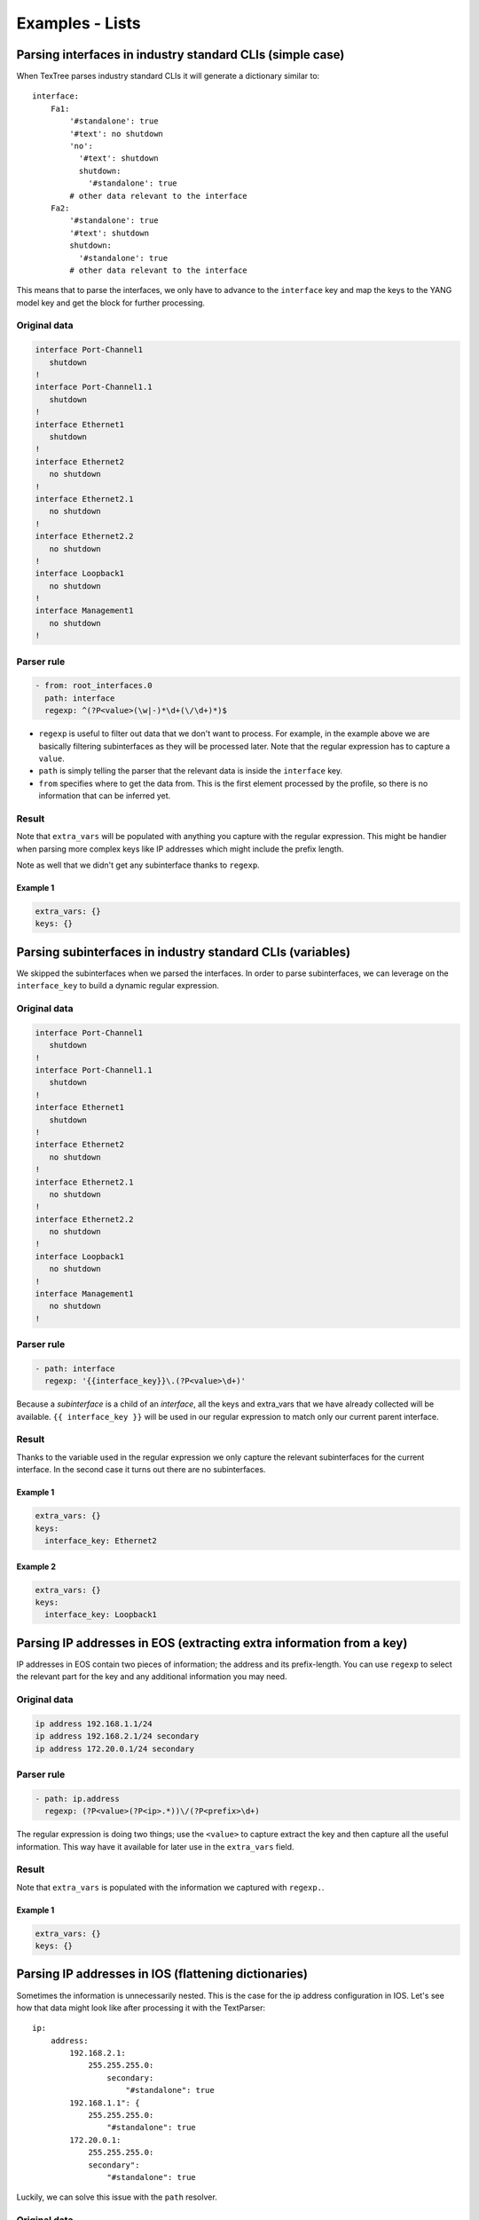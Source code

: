 .. _examples_lists:

Examples - Lists
================

Parsing interfaces in industry standard CLIs (simple case)
----------------------------------------------------------

When TexTree parses industry standard CLIs it will generate a dictionary similar to::

    interface:
        Fa1:
            '#standalone': true
            '#text': no shutdown
            'no':
              '#text': shutdown
              shutdown:
                '#standalone': true
            # other data relevant to the interface
        Fa2:
            '#standalone': true
            '#text': shutdown
            shutdown:
              '#standalone': true
            # other data relevant to the interface

This means that to parse the interfaces, we only have to advance to the ``interface``
key and map the keys to the YANG model key and get the block for further processing.


Original data
_____________

.. code::

    interface Port-Channel1
       shutdown
    !
    interface Port-Channel1.1
       shutdown
    !
    interface Ethernet1
       shutdown
    !
    interface Ethernet2
       no shutdown
    !
    interface Ethernet2.1
       no shutdown
    !
    interface Ethernet2.2
       no shutdown
    !
    interface Loopback1
       no shutdown
    !
    interface Management1
       no shutdown
    !



Parser rule
___________

.. code-block:: yaml

    - from: root_interfaces.0
      path: interface
      regexp: ^(?P<value>(\w|-)*\d+(\/\d+)*)$

* ``regexp`` is useful to filter out data that we don't want to process. For example,
  in the example above we are basically filtering subinterfaces as they will be
  processed later. Note that the regular expression has to capture a ``value``.
* ``path`` is simply telling the parser that the relevant data is inside the
  ``interface`` key.
* ``from`` specifies where to get the data from. This is the first
  element processed by the profile, so there is no information that can be inferred yet.


Result
______

Note that ``extra_vars`` will be populated with anything you capture with the regular
expression. This might be handier when parsing more complex keys like IP addresses
which might include the prefix length.

Note as well that we didn't get any subinterface thanks to ``regexp``.



Example 1
^^^^^^^^^^

.. code-block:: yaml

    extra_vars: {}
    keys: {}

.. raw:: html

    <div><table border="1" class="docutils">
        <tr>
            <th class="head">interface_key</th>
            <th class="head">block</th>
            <th class="head">extra_vars</th>
        </tr>
        <tbody>
            <tr>
            <td style="vertical-align: top;">Port-Channel1</pre></td>
            <td style="vertical-align: top;">
                <div class="code highlight-default"><div class="highlight" style="background:inherit; border:0px;"><pre>
    '#standalone': true
    '#text': shutdown
    shutdown:
      '#standalone': true</pre></div></div></td>
            <td style="vertical-align: top;">
                <div class="code highlight-default"><div class="highlight" style="background:inherit; border:0px;"><pre>
    value: Port-Channel1</pre></div></div></td>
            </td>
        </tr>
            <tr>
            <td style="vertical-align: top;">Ethernet1</pre></td>
            <td style="vertical-align: top;">
                <div class="code highlight-default"><div class="highlight" style="background:inherit; border:0px;"><pre>
    '#standalone': true
    '#text': shutdown
    shutdown:
      '#standalone': true</pre></div></div></td>
            <td style="vertical-align: top;">
                <div class="code highlight-default"><div class="highlight" style="background:inherit; border:0px;"><pre>
    value: Ethernet1</pre></div></div></td>
            </td>
        </tr>
            <tr>
            <td style="vertical-align: top;">Ethernet2</pre></td>
            <td style="vertical-align: top;">
                <div class="code highlight-default"><div class="highlight" style="background:inherit; border:0px;"><pre>
    '#standalone': true
    '#text': no shutdown
    'no':
      '#text': shutdown
      shutdown:
        '#standalone': true</pre></div></div></td>
            <td style="vertical-align: top;">
                <div class="code highlight-default"><div class="highlight" style="background:inherit; border:0px;"><pre>
    value: Ethernet2</pre></div></div></td>
            </td>
        </tr>
            <tr>
            <td style="vertical-align: top;">Loopback1</pre></td>
            <td style="vertical-align: top;">
                <div class="code highlight-default"><div class="highlight" style="background:inherit; border:0px;"><pre>
    '#standalone': true
    '#text': no shutdown
    'no':
      '#text': shutdown
      shutdown:
        '#standalone': true</pre></div></div></td>
            <td style="vertical-align: top;">
                <div class="code highlight-default"><div class="highlight" style="background:inherit; border:0px;"><pre>
    value: Loopback1</pre></div></div></td>
            </td>
        </tr>
            <tr>
            <td style="vertical-align: top;">Management1</pre></td>
            <td style="vertical-align: top;">
                <div class="code highlight-default"><div class="highlight" style="background:inherit; border:0px;"><pre>
    '#standalone': true
    '#text': no shutdown
    'no':
      '#text': shutdown
      shutdown:
        '#standalone': true</pre></div></div></td>
            <td style="vertical-align: top;">
                <div class="code highlight-default"><div class="highlight" style="background:inherit; border:0px;"><pre>
    value: Management1</pre></div></div></td>
            </td>
        </tr>
            </tbody>
    </table></div>

Parsing subinterfaces in industry standard CLIs (variables)
-----------------------------------------------------------

We skipped the subinterfaces when we parsed the interfaces. In order to parse
subinterfaces, we can leverage on the ``interface_key`` to build a dynamic regular
expression.


Original data
_____________

.. code::

    interface Port-Channel1
       shutdown
    !
    interface Port-Channel1.1
       shutdown
    !
    interface Ethernet1
       shutdown
    !
    interface Ethernet2
       no shutdown
    !
    interface Ethernet2.1
       no shutdown
    !
    interface Ethernet2.2
       no shutdown
    !
    interface Loopback1
       no shutdown
    !
    interface Management1
       no shutdown
    !



Parser rule
___________

.. code-block:: yaml

    - path: interface
      regexp: '{{interface_key}}\.(?P<value>\d+)'

Because a `subinterface` is a child of an `interface`, all the keys and extra_vars
that we have already collected will be available.
``{{ interface_key }}`` will be used in our regular expression to match only
our current parent interface.


Result
______

Thanks to the variable used in the regular expression we only capture
the relevant subinterfaces for the current interface. In the second case it turns out
there are no subinterfaces.



Example 1
^^^^^^^^^^

.. code-block:: yaml

    extra_vars: {}
    keys:
      interface_key: Ethernet2

.. raw:: html

    <div><table border="1" class="docutils">
        <tr>
            <th class="head">subinterface_key</th>
            <th class="head">block</th>
            <th class="head">extra_vars</th>
        </tr>
        <tbody>
            <tr>
            <td style="vertical-align: top;">1</pre></td>
            <td style="vertical-align: top;">
                <div class="code highlight-default"><div class="highlight" style="background:inherit; border:0px;"><pre>
    '#standalone': true
    '#text': no shutdown
    'no':
      '#text': shutdown
      shutdown:
        '#standalone': true</pre></div></div></td>
            <td style="vertical-align: top;">
                <div class="code highlight-default"><div class="highlight" style="background:inherit; border:0px;"><pre>
    value: '1'</pre></div></div></td>
            </td>
        </tr>
            <tr>
            <td style="vertical-align: top;">2</pre></td>
            <td style="vertical-align: top;">
                <div class="code highlight-default"><div class="highlight" style="background:inherit; border:0px;"><pre>
    '#standalone': true
    '#text': no shutdown
    'no':
      '#text': shutdown
      shutdown:
        '#standalone': true</pre></div></div></td>
            <td style="vertical-align: top;">
                <div class="code highlight-default"><div class="highlight" style="background:inherit; border:0px;"><pre>
    value: '2'</pre></div></div></td>
            </td>
        </tr>
            </tbody>
    </table></div>


Example 2
^^^^^^^^^^

.. code-block:: yaml

    extra_vars: {}
    keys:
      interface_key: Loopback1

.. raw:: html

    <div><table border="1" class="docutils">
        <tr>
            <th class="head">subinterface_key</th>
            <th class="head">block</th>
            <th class="head">extra_vars</th>
        </tr>
        <tbody>
            </tbody>
    </table></div>

Parsing IP addresses in EOS (extracting extra information from a key)
---------------------------------------------------------------------

IP addresses in EOS contain two pieces of information; the address and its
prefix-length. You can use ``regexp`` to select the relevant part
for the key and any additional information you may need.


Original data
_____________

.. code::

    ip address 192.168.1.1/24
    ip address 192.168.2.1/24 secondary
    ip address 172.20.0.1/24 secondary



Parser rule
___________

.. code-block:: yaml

    - path: ip.address
      regexp: (?P<value>(?P<ip>.*))\/(?P<prefix>\d+)

The regular expression is doing two things; use the ``<value>`` to capture
extract the key and then capture all the useful information. This way have it available for later use in the ``extra_vars`` field.


Result
______

Note that ``extra_vars`` is populated with the information we captured with ``regexp.``.



Example 1
^^^^^^^^^^

.. code-block:: yaml

    extra_vars: {}
    keys: {}

.. raw:: html

    <div><table border="1" class="docutils">
        <tr>
            <th class="head">address_key</th>
            <th class="head">block</th>
            <th class="head">extra_vars</th>
        </tr>
        <tbody>
            <tr>
            <td style="vertical-align: top;">192.168.1.1</pre></td>
            <td style="vertical-align: top;">
                <div class="code highlight-default"><div class="highlight" style="background:inherit; border:0px;"><pre>
    '#standalone': true</pre></div></div></td>
            <td style="vertical-align: top;">
                <div class="code highlight-default"><div class="highlight" style="background:inherit; border:0px;"><pre>
    ip: 192.168.1.1
    prefix: '24'
    value: 192.168.1.1</pre></div></div></td>
            </td>
        </tr>
            <tr>
            <td style="vertical-align: top;">192.168.2.1</pre></td>
            <td style="vertical-align: top;">
                <div class="code highlight-default"><div class="highlight" style="background:inherit; border:0px;"><pre>
    '#text': secondary
    secondary:
      '#standalone': true</pre></div></div></td>
            <td style="vertical-align: top;">
                <div class="code highlight-default"><div class="highlight" style="background:inherit; border:0px;"><pre>
    ip: 192.168.2.1
    prefix: '24'
    value: 192.168.2.1</pre></div></div></td>
            </td>
        </tr>
            <tr>
            <td style="vertical-align: top;">172.20.0.1</pre></td>
            <td style="vertical-align: top;">
                <div class="code highlight-default"><div class="highlight" style="background:inherit; border:0px;"><pre>
    '#text': secondary
    secondary:
      '#standalone': true</pre></div></div></td>
            <td style="vertical-align: top;">
                <div class="code highlight-default"><div class="highlight" style="background:inherit; border:0px;"><pre>
    ip: 172.20.0.1
    prefix: '24'
    value: 172.20.0.1</pre></div></div></td>
            </td>
        </tr>
            </tbody>
    </table></div>

Parsing IP addresses in IOS (flattening dictionaries)
-----------------------------------------------------

Sometimes the information is unnecessarily nested. This is the case for the ip
address configuration in IOS. Let's see how that data might look like after
processing it with the TextParser::

    ip:
        address:
            192.168.2.1:
                255.255.255.0:
                    secondary:
                        "#standalone": true
            192.168.1.1": {
                255.255.255.0:
                    "#standalone": true
            172.20.0.1:
                255.255.255.0:
                secondary":
                    "#standalone": true

Luckily, we can solve this issue with the ``path`` resolver.


Original data
_____________

.. code::

    ip address 192.168.1.1 255.255.255.0
    ip address 192.168.2.1 255.255.255.0 secondary
    ip address 172.20.0.1 255.255.255.0 secondary



Parser rule
___________

.. code-block:: yaml

    - key: prefix
      path: ip.address.?prefix.?mask
      regexp: ^(?P<value>\d+\.\d+\.\d+\.\d+)

We specify a ``regexp`` here to make sure we don't parse lines like ``ip address dhcp``.

When path contains ``?identifier`` it actually flattens the key and assigns
the value of that key to a new key named ``identifier``. For example, with the nested
structure and the path we have right now we would get the following::

    - prefix: 192.168.1.1
      mask: 255.255.255.0
      '#standalone': true
    - prefix: 192.168.2.1
      mask: 255.255.255.0
      secondary:
        '#standalone': true
    - prefix: 172.20.0.1
      mask: 255.255.255.0
      prefix: 172.20.0.1
      secondary:
        '#standalone': true


Result
______




Example 1
^^^^^^^^^^

.. code-block:: yaml

    extra_vars: {}
    keys: {}

.. raw:: html

    <div><table border="1" class="docutils">
        <tr>
            <th class="head">address_key</th>
            <th class="head">block</th>
            <th class="head">extra_vars</th>
        </tr>
        <tbody>
            <tr>
            <td style="vertical-align: top;">192.168.1.1</pre></td>
            <td style="vertical-align: top;">
                <div class="code highlight-default"><div class="highlight" style="background:inherit; border:0px;"><pre>
    '#standalone': true
    mask: 255.255.255.0
    prefix: 192.168.1.1</pre></div></div></td>
            <td style="vertical-align: top;">
                <div class="code highlight-default"><div class="highlight" style="background:inherit; border:0px;"><pre>
    value: 192.168.1.1</pre></div></div></td>
            </td>
        </tr>
            <tr>
            <td style="vertical-align: top;">192.168.2.1</pre></td>
            <td style="vertical-align: top;">
                <div class="code highlight-default"><div class="highlight" style="background:inherit; border:0px;"><pre>
    '#text': secondary
    mask: 255.255.255.0
    prefix: 192.168.2.1
    secondary:
      '#standalone': true</pre></div></div></td>
            <td style="vertical-align: top;">
                <div class="code highlight-default"><div class="highlight" style="background:inherit; border:0px;"><pre>
    value: 192.168.2.1</pre></div></div></td>
            </td>
        </tr>
            <tr>
            <td style="vertical-align: top;">172.20.0.1</pre></td>
            <td style="vertical-align: top;">
                <div class="code highlight-default"><div class="highlight" style="background:inherit; border:0px;"><pre>
    '#text': secondary
    mask: 255.255.255.0
    prefix: 172.20.0.1
    secondary:
      '#standalone': true</pre></div></div></td>
            <td style="vertical-align: top;">
                <div class="code highlight-default"><div class="highlight" style="background:inherit; border:0px;"><pre>
    value: 172.20.0.1</pre></div></div></td>
            </td>
        </tr>
            </tbody>
    </table></div>

Parse BGP neighbors in junos (nested lists)
-------------------------------------------

XML often consists of lists of lists of lists which sometimes makes it challenging
to nest things in a sane manner. Hopefully, the ``path`` can solve this issue as well.


Original data
_____________

.. code::

    <some_configuration_block>
        <group>
            <name>my_peers</name>
            <neighbor>
                <name>192.168.100.2</name>
                <description>adsasd</description>
                <peer-as>65100</peer-as>
            </neighbor>
            <neighbor>
                <name>192.168.100.3</name>
                <peer-as>65100</peer-as>
            </neighbor>
        </group>
        <group>
            <name>my_other_peers</name>
            <neighbor>
                <name>172.20.0.1</name>
                <peer-as>65200</peer-as>
            </neighbor>
        </group>
    </some_configuration_block>



Parser rule
___________

.. code-block:: yaml

    - key: neighbor
      path: group.?peer_group:name.neighbor.?neighbor:name

Note that this time the path contains a couple of ``?identifier:field``. This pattern
is used to flatten lists and assigns the contents of that sublist to the
parent object. It also assigns the value of ``field`` to a new ``key`` called ``identifier``.
For example, the XML above will be converted to the following structure::

    - name:
        '#text': my_peers
      peer-as:
        '#text': 65100
      neighbor: 192.168.100.3
      peer_group: my_peers
    - name:
        '#text': my_peers
      description:
        '#text': adsasd
      peer-as:
        '#text': 65100
      neighbor: 192.168.100.2
      peer_group: my_peers
    - name:
        '#text': my_other_peers
      peer-as:
        '#text': 65200
      neighbor: 172.20.0.1
      peer_group: my_other_peers


Result
______




Example 1
^^^^^^^^^^

.. code-block:: yaml

    extra_vars: {}
    keys: {}

.. raw:: html

    <div><table border="1" class="docutils">
        <tr>
            <th class="head">neighbor_key</th>
            <th class="head">block</th>
            <th class="head">extra_vars</th>
        </tr>
        <tbody>
            <tr>
            <td style="vertical-align: top;">192.168.100.3</pre></td>
            <td style="vertical-align: top;">
                <div class="code highlight-default"><div class="highlight" style="background:inherit; border:0px;"><pre>
    name:
      '#text': my_peers
    neighbor: 192.168.100.3
    peer-as:
      '#text': '65100'
    peer_group: my_peers</pre></div></div></td>
            <td style="vertical-align: top;">
                <div class="code highlight-default"><div class="highlight" style="background:inherit; border:0px;"><pre>
    {}</pre></div></div></td>
            </td>
        </tr>
            <tr>
            <td style="vertical-align: top;">192.168.100.2</pre></td>
            <td style="vertical-align: top;">
                <div class="code highlight-default"><div class="highlight" style="background:inherit; border:0px;"><pre>
    description:
      '#text': adsasd
    name:
      '#text': my_peers
    neighbor: 192.168.100.2
    peer-as:
      '#text': '65100'
    peer_group: my_peers</pre></div></div></td>
            <td style="vertical-align: top;">
                <div class="code highlight-default"><div class="highlight" style="background:inherit; border:0px;"><pre>
    {}</pre></div></div></td>
            </td>
        </tr>
            <tr>
            <td style="vertical-align: top;">172.20.0.1</pre></td>
            <td style="vertical-align: top;">
                <div class="code highlight-default"><div class="highlight" style="background:inherit; border:0px;"><pre>
    name:
      '#text': my_other_peers
    neighbor: 172.20.0.1
    peer-as:
      '#text': '65200'
    peer_group: my_other_peers</pre></div></div></td>
            <td style="vertical-align: top;">
                <div class="code highlight-default"><div class="highlight" style="background:inherit; border:0px;"><pre>
    {}</pre></div></div></td>
            </td>
        </tr>
            </tbody>
    </table></div>

Parsing protocols (down the rabbit hole)
----------------------------------------

Some parsing might require more complex rules. In this example we can see how to combine
multiple rules ran under different circumstances.


Original data
_____________

.. code::

    ip route 10.0.0.0/24 192.168.0.2 10 tag 0
    ip route vrf devel 10.0.0.0/24 192.168.2.2 1 tag 0
    !
    router bgp 65001
       router-id 1.1.1.1
       address-family ipv4
          default neighbor 192.168.0.200 activate
       !
       address-family ipv6
          default neighbor 192.168.0.200 activate
       vrf devel
          router-id 3.3.3.3
    !
    router pim sparse-mode
       vrf devel
          ip pim log-neighbor-changes
    !



Parser rule
___________

.. code-block:: yaml

    - key: '{{ protocol }} {{ protocol }}'
      path: router.?protocol.?process_id
      regexp: (?P<value>bgp bgp)
      when: '{{ network_instance_key == ''global'' }}'
    - from: root_network-instances.0
      key: '{{ protocol }} {{ protocol }}'
      path: router.?protocol.?process_id.vrf.{{ network_instance_key }}
      regexp: (?P<value>bgp bgp)
      when: '{{ network_instance_key != ''global'' }}'
    - from: root_network-instances.0
      key: '{{ ''static static'' }}'
      path: ip.route

When multiple rules are specified all of them will be executed and the results will be
concatenated. You can combine this technique with ``when`` to specify how to parse the
data under different circumstances (see rules ``#1`` and ``#2``) or just to add more ways of
parsing data (see rule ``#3``)

We are also dynamically building the ``key`` to follow the format the YANG model requires,
which in this case is as simple (and weird) as just specifying
a name for our protocol (which in our case will be the same as the protocool).

It is also worth noting that we are using a regular expression to match only on ``BGP``. We
do that to avoid processing protocols that are not (yet) supported in this profile.


Result
______

The results below might look intimidating but it's basically the relevant configuration
for BGP and for the static routes for the current ``network_instance``.


Example 1
^^^^^^^^^^

.. code-block:: yaml

    extra_vars: {}
    keys:
      network_instance_key: global

.. raw:: html

    <div><table border="1" class="docutils">
        <tr>
            <th class="head">protocol_key</th>
            <th class="head">block</th>
            <th class="head">extra_vars</th>
        </tr>
        <tbody>
            <tr>
            <td style="vertical-align: top;">bgp bgp</pre></td>
            <td style="vertical-align: top;">
                <div class="code highlight-default"><div class="highlight" style="background:inherit; border:0px;"><pre>
    '#standalone': true
    '#text': vrf devel
    address-family:
      '#text': ipv6
      ipv4:
        '#list':
        - default:
            '#text': neighbor 192.168.0.200 activate
            neighbor:
              '#text': 192.168.0.200 activate
              192.168.0.200:
                '#text': activate
                activate:
                  '#standalone': true
        '#standalone': true
        '#text': default neighbor 192.168.0.200 activate
        default:
          '#text': neighbor 192.168.0.200 activate
          neighbor:
            '#text': 192.168.0.200 activate
            192.168.0.200:
              '#text': activate
              activate:
                '#standalone': true
      ipv6:
        '#list':
        - default:
            '#text': neighbor 192.168.0.200 activate
            neighbor:
              '#text': 192.168.0.200 activate
              192.168.0.200:
                '#text': activate
                activate:
                  '#standalone': true
        '#standalone': true
        '#text': default neighbor 192.168.0.200 activate
        default:
          '#text': neighbor 192.168.0.200 activate
          neighbor:
            '#text': 192.168.0.200 activate
            192.168.0.200:
              '#text': activate
              activate:
                '#standalone': true
    process_id: '65001'
    protocol: bgp
    router-id:
      '#text': 1.1.1.1
      1.1.1.1:
        '#standalone': true
    vrf:
      '#text': devel
      devel:
        '#list':
        - router-id:
            '#text': 3.3.3.3
            3.3.3.3:
              '#standalone': true
        '#standalone': true
        '#text': router-id 3.3.3.3
        router-id:
          '#text': 3.3.3.3
          3.3.3.3:
            '#standalone': true</pre></div></div></td>
            <td style="vertical-align: top;">
                <div class="code highlight-default"><div class="highlight" style="background:inherit; border:0px;"><pre>
    value: bgp bgp</pre></div></div></td>
            </td>
        </tr>
            <tr>
            <td style="vertical-align: top;">static static</pre></td>
            <td style="vertical-align: top;">
                <div class="code highlight-default"><div class="highlight" style="background:inherit; border:0px;"><pre>
    '#text': vrf devel 10.0.0.0/24 192.168.2.2 1 tag 0
    10.0.0.0/24:
      '#text': 192.168.0.2 10 tag 0
      192.168.0.2:
        '#text': 10 tag 0
        '10':
          '#text': tag 0
          tag:
            '#text': '0'
            '0':
              '#standalone': true
    vrf:
      '#text': devel 10.0.0.0/24 192.168.2.2 1 tag 0
      devel:
        '#text': 10.0.0.0/24 192.168.2.2 1 tag 0
        10.0.0.0/24:
          '#text': 192.168.2.2 1 tag 0
          192.168.2.2:
            '#text': 1 tag 0
            '1':
              '#text': tag 0
              tag:
                '#text': '0'
                '0':
                  '#standalone': true</pre></div></div></td>
            <td style="vertical-align: top;">
                <div class="code highlight-default"><div class="highlight" style="background:inherit; border:0px;"><pre>
    {}</pre></div></div></td>
            </td>
        </tr>
            </tbody>
    </table></div>


Example 2
^^^^^^^^^^

.. code-block:: yaml

    extra_vars: {}
    keys:
      network_instance_key: devel

.. raw:: html

    <div><table border="1" class="docutils">
        <tr>
            <th class="head">protocol_key</th>
            <th class="head">block</th>
            <th class="head">extra_vars</th>
        </tr>
        <tbody>
            <tr>
            <td style="vertical-align: top;">bgp bgp</pre></td>
            <td style="vertical-align: top;">
                <div class="code highlight-default"><div class="highlight" style="background:inherit; border:0px;"><pre>
    '#standalone': true
    '#text': router-id 3.3.3.3
    process_id: '65001'
    protocol: bgp
    router-id:
      '#text': 3.3.3.3
      3.3.3.3:
        '#standalone': true</pre></div></div></td>
            <td style="vertical-align: top;">
                <div class="code highlight-default"><div class="highlight" style="background:inherit; border:0px;"><pre>
    value: bgp bgp</pre></div></div></td>
            </td>
        </tr>
            <tr>
            <td style="vertical-align: top;">static static</pre></td>
            <td style="vertical-align: top;">
                <div class="code highlight-default"><div class="highlight" style="background:inherit; border:0px;"><pre>
    '#text': vrf devel 10.0.0.0/24 192.168.2.2 1 tag 0
    10.0.0.0/24:
      '#text': 192.168.0.2 10 tag 0
      192.168.0.2:
        '#text': 10 tag 0
        '10':
          '#text': tag 0
          tag:
            '#text': '0'
            '0':
              '#standalone': true
    vrf:
      '#text': devel 10.0.0.0/24 192.168.2.2 1 tag 0
      devel:
        '#text': 10.0.0.0/24 192.168.2.2 1 tag 0
        10.0.0.0/24:
          '#text': 192.168.2.2 1 tag 0
          192.168.2.2:
            '#text': 1 tag 0
            '1':
              '#text': tag 0
              tag:
                '#text': '0'
                '0':
                  '#standalone': true</pre></div></div></td>
            <td style="vertical-align: top;">
                <div class="code highlight-default"><div class="highlight" style="background:inherit; border:0px;"><pre>
    {}</pre></div></div></td>
            </td>
        </tr>
            </tbody>
    </table></div>

